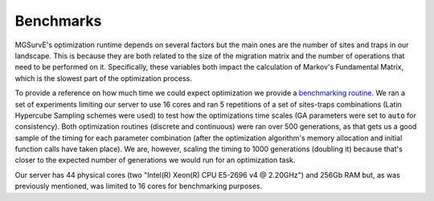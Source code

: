 Benchmarks
------------

MGSurvE's optimization runtime depends on several factors but the main ones are the number of sites and traps in our landscape.
This is because they are both related to the size of the migration matrix and the number of operations that need to be performed on it. 
Specifically, these variables both impact the calculation of Markov's Fundamental Matrix, which is the slowest part of the optimization process.

To provide a reference on how much time we could expect optimization we provide a `benchmarking routine <https://github.com/Chipdelmal/MGSurvE/blob/main/MGSurvE/benchmarks/spd_benchmark.py>`_.
We ran a set of experiments limiting our server to use 16 cores and ran 5 repetitions of a set of sites-traps combinations (Latin Hypercube Sampling schemes were used) to test how the optimizations time scales (GA parameters were set to :code:`auto` for consistency).
Both optimization routines (discrete and continuous) were ran over 500 generations, as that gets us a good sample of the timing for each parameter combination (after the optimization algorithm's memory allocation and initial function calls have taken place).
We are, however, scaling the timing to 1000 generations (doubling it) because that's closer to the expected number of generations we would run for an optimization task.


.. image:: ../../img/timings_DSC.jpg
    :width: 100%


.. image:: ../../img/timings_CNT.jpg
    :width: 100%


Our server has 44 physical cores (two "Intel(R) Xeon(R) CPU E5-2696 v4 @ 2.20GHz") and 256Gb RAM but, as was previously mentioned, was limited to 16 cores for benchmarking purposes.



.. Distance Functions (Author: Elijah Bartolome)
.. ~~~~~~~~~~~~~~~~~~~~~~

.. 1,000,000 pairs of random points were created. Each point had a valid longitude and latitude value (the longitude was a random number between and while the latitude was a random number between and)

.. The distance between each pair of random points was calculated with each distance function. Each function used the same pairs of points. Here are the times it took to calculate the distance between all 1,000,000 pairs:

.. * Vincenty: 13.3743638 seconds
.. * `Cheap Ruler <https://github.com/mapbox/cheap-ruler>`_: 1.6893626000000026 seconds
.. * Haversine: 2.408093000000001 seconds

.. Here are violin plots of the distribution of execution times for all 1,000,000 pairs of points for each distance function: 

.. .. image:: ../../img/distancePlots5.jpg
..     :width: 100%
..     :align: center


.. Both Haversine and `Cheap Ruler <https://github.com/mapbox/cheap-ruler>`_ are about 10 seconds faster than Vincenty when calculating the 1,000,000 points. So for optimizing runtime, Haversine and `Cheap Ruler <https://github.com/mapbox/cheap-ruler>`_  are ideal with `Cheap Ruler <https://github.com/mapbox/cheap-ruler>`_  having a slight advantage.
.. `Cheap Ruler <https://github.com/mapbox/cheap-ruler>`_ , however, has a wide, problematic range of error. Haversine, in comparison, has an error range orders of magnitude smaller than `Cheap Ruler <https://github.com/mapbox/cheap-ruler>`_ .
.. If one wants to try to minimize runtimes while trying to preserve the accuracy of the distance function, then Haversine is the optimal distance function compared to Vincenty and Haversine.


.. .. image:: ../../img/errorPlots3.jpg
..     :width: 100%
..     :align: center